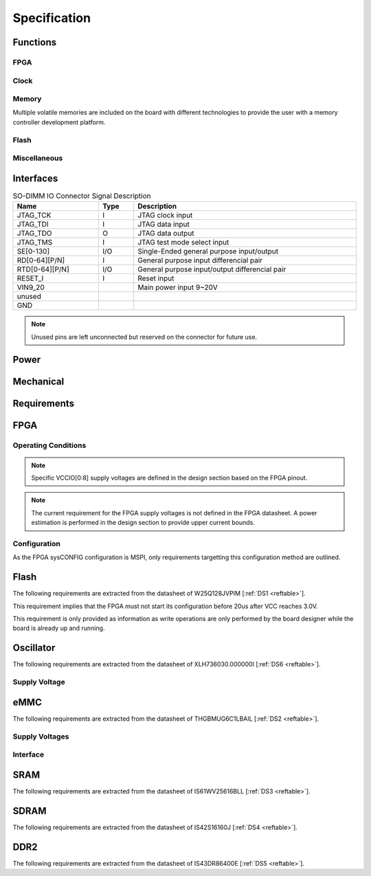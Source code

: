 Specification
=============

Functions
---------

FPGA
^^^^

.. requirement:: U_FPGA_01
   :rationale: 85k LUTs with 365 I/Os. The speed grade of the part is not specified.

   The board shall include a Lattice ECP5 FPGA with reference LFE5U-85F-*BG756C.

Clock
^^^^^

.. requirement:: U_OSC_01
   :rationale: 40MHz LVCMOS, Enable/Disable on pin 1, 3.2x2.5mm package, 3.3VDC±5% supply, ±50ppm precision, -40 to +85°C temperature range.

   A 40 MHz reference oscillator shall be connected to one of the FPGA's global clock inputs, with reference XLH335040.000000I.

Memory
^^^^^^

Multiple volatile memories are included on the board with different technologies to provide the user with a memory controller development platform.

.. requirement:: U_MEMORY_01

   The board shall include a 256k x 16bits Asynchronous SRAM with reference IS61WV25616BLL up to -6 speed grade.

.. requirement:: U_MEMORY_02

   The board shall include a 16M x 16bits 256Mb Synchronous DRAM with reference IS42S16160J up to -6 speed grade.

.. requirement:: U_MEMORY_03
   :rationale: The -5B speed grade corresponds to DDR2-400B standard.

   The board shall include a 64M x 8bits 512Mb DDR2 Synchronous DRAM with reference IS43DR86400E up to -5B speed grade.

Flash
^^^^^

.. requirement:: U_FLASH_01
   :rationale: Only 32MBits are required to store the FPGA bitstream but the extra storage can be used by the user more easily than the eMMC. This reference supports optional programmable QSPI interface.

   The board shall include a 128Mbits NOR flash memory with reference W25Q128JVPIM to store the FPGA bitstream used in Quad-SPI configuration.

.. requirement:: U_FLASH_02

   The board shall include a 8GB eMMC flash memory with reference THGBMUG6C1LBAIL with High Speed DDR and HS200 support.

Miscellaneous
^^^^^^^^^^^^^

.. requirement:: U_BUTTON_01

   The board shall include a reset button which shall reset the FPGA.

.. requirement:: U_BUTTON_02

   The board shall include a user button which shall be wired to the FPGA.

.. requirement:: U_LED_01

   The board shall include a status LED which shall indicicate the status of the FPGA.

.. requirement:: U_LED_02

   The board shall include a user LED which shall be driven by the FPGA.

Interfaces
----------

.. requirement:: U_CONNECTOR_01

   The board shall expose its various interfaces using a DDR4 SO-DIMM 260pin edge-card connector with the mapping specified in the following table.

.. image:: ../assets/io-pinout.svg
   :align: center
   :width: 50%

.. list-table:: SO-DIMM IO Connector Signal Description
   :header-rows: 1
   :width: 100%

   * - Name
     - Type
     - Description

   * - JTAG_TCK
     - I
     - JTAG clock input
   * - JTAG_TDI
     - I
     - JTAG data input
   * - JTAG_TDO
     - O
     - JTAG data output
   * - JTAG_TMS
     - I
     - JTAG test mode select input
   * - SE[0-130]
     - I/O
     - Single-Ended general purpose input/output
   * - RD[0-64][P/N]
     - I
     - General purpose input differencial pair
   * - RTD[0-64][P/N]
     - I/O
     - General purpose input/output differencial pair
   * - RESET_I
     - I
     - Reset input
   * - VIN9_20
     - 
     - Main power input 9~20V
   * - unused
     - 
     - 
   * - GND
     - 
     - 

.. note:: Unused pins are left unconnected but reserved on the connector for future use.

Power
-----

.. requirement:: U_POWER_01

   The board shall include DC-DC converters converting the 9-15V input voltage to the appropriate voltages required by the board's components.

Mechanical
----------

.. requirement:: U_MECHANICAL_01
   :rationale: The board can be as tall as needed.

   The board shall match the DDR4 SO-DIMM edge-card horizontal dimensions and features.

.. requirement:: U_MECHANICAL_02

   The board shall include mounting holes around the FPGA to mount a heatsink.


Requirements
------------

FPGA
----

Operating Conditions
^^^^^^^^^^^^^^^^^^^^

.. requirement:: D_FPGA_01
   :derivedfrom: U_FPGA_01

   A power estimation for the FPGA supply voltages shall be performed.

.. requirement:: D_FPGA_02
   :rationale: This corresponds to a 5% precision around 1.1V.
   :derivedfrom: U_FPGA_01

   The VCC supply voltage shall be within 1.045V and 1.155V.

.. requirement:: D_FPGA_03
   :rationale: This corresponds to a 5% precision around 2.5V.
   :derivedfrom: U_FPGA_01

   The VCCAUX supply voltage shall be within 2.375V and 2.625V.

.. requirement:: D_FPGA_04
   :derivedfrom: U_FPGA_01

   The VCCAUX supply voltage ramp shall not exceed 30mV/us during power-up.

.. requirement:: D_FPGA_05
   :derivedfrom: U_FPGA_01

   VCCIO[0:8] supply voltages shall be between 1.14V and 3.465V.

.. note:: Specific VCCIO[0:8] supply voltages are defined in the design section based on the FPGA pinout.

.. requirement:: D_FPGA_10
   :derivedfrom: U_FPGA_01

   Power supply ramp rate for all supplies shall not exceed 10V/ms.

.. requirement:: D_FPGA_11
   :derivedfrom: U_FPGA_01

   The following power-up sequence of supply voltages shall be implemented : VCCIO*, VCCAUX, VCC.

.. note:: The current requirement for the FPGA supply voltages is not defined in the FPGA datasheet. A power estimation is performed in the design section to provide upper current bounds.

.. requirement:: D_FPGA_12
   :derivedfrom: U_FPGA_01

   The FPGA junction temperature shall not exceed 85°C.

Configuration
^^^^^^^^^^^^^

As the FPGA sysCONFIG configuration is MSPI, only requirements targetting this configuration method are outlined.

.. requirement:: D_FPGA_13
   :derivedfrom: U_FPGA_01

   4.7kohms pull-up resistors shall be placed between the following signals and VCCIO8: TDI, TMS, TDO.

.. requirement:: D_FPGA_14
   :derivedfrom: U_FPGA_01

   A 4.7kohms pull-down resistor shall be placed between TCK and GND.

.. requirement:: D_FPGA_15
   :derivedfrom: U_FPGA_01

   4.7kohms pull-up resistors shall be placed between the following signals and VCCIO8: PROGRAMN and INITN.

.. requirement:: D_FPGA_16
   :derivedfrom: U_FPGA_01

   A 10kohms pull-up resistor shall be placed between CSSPIN and VCCIO8.

.. requirement:: D_FPGA_17
   :derivedfrom: U_FPGA_01

   A 1kohms pull-up resistor shall be placed between MCLK and VCCIO8.

.. requirement:: D_FPGA_18
   :derivedfrom: U_FPGA_01

   10kohms pull-up resistors shall be placed between CFG[2:0] and VCCIO8 when the configuration bit shall be 1. CFG[2:0] shall be directly connected to GND otherwise.

Flash
-----

The following requirements are extracted from the datasheet of W25Q128JVPIM [:ref:`DS1 <reftable>`].

.. requirement:: D_FLASH_01
   :rationale: This corresponds to a 10% precision arround 3.3V.
   :derivedfrom: U_FLASH_01

   The VCC supply voltage shall be within 3.0V and 3.6V with a current capacity of 25mA.

.. requirement:: D_FLASH_02
   :derivedfrom: U_FLASH_01

   The CS input shall track the VCC supply levet at power-up and power-down using a pull-up resistor.

.. requirement:: D_FLASH_03
   :derivedfrom: U_FLASH_01

   The time between VCC reaching 3.0V to the CS pin being pulled low shall be at least 20us.

This requirement implies that the FPGA must not start its configuration before 20us after VCC reaches 3.0V.

.. requirement:: D_FLASH_04
   :derivedfrom: U_FLASH_01

   The time between VCC reaching 2.0V and the first write instruction shall be at least 5ms.

This requirement is only provided as information as write operations are only performed by the board designer while the board is already up and running.

Oscillator
----------

The following requirements are extracted from the datasheet of XLH736030.000000I [:ref:`DS6 <reftable>`].

Supply Voltage
^^^^^^^^^^^^^^

.. requirement:: D_OSC_01
   :derivedfrom: U_OSC_01

   The VDD supply voltage shall be within 3.135V and 3.465V with a current capacity of 35mA.

.. requirement:: D_OSC_02
   :derivedfrom: U_OSC_01

   A 0.01uF bypass capacitor shall be placed between VDD and GND.

eMMC
----

The following requirements are extracted from the datasheet of THGBMUG6C1LBAIL [:ref:`DS2 <reftable>`].

Supply Voltages
^^^^^^^^^^^^^^^

.. requirement:: D_EMMC_01
   :rationale: This corresponds to an 8% precision arround 1.8V.
   :derivedfrom: U_FLASH_02

   The VCCQ supply voltage shall be within 1.70V and 1.95V with a current capacity of 220mA.

.. requirement:: D_EMMC_02
   :rationale: This corresponds to an 10% precision arround 3.3V.
   :derivedfrom: U_FLASH_02

   The VCC supply voltage shall be within 2.70V and 3.60V with a current capacity of 40mA.

.. requirement:: D_EMMC_03
   :derivedfrom: U_FLASH_02

   A 2.2uF capacitor shall be placed between VDDI and VSS.

.. requirement:: D_EMMC_04
   :derivedfrom: U_FLASH_02

   Both a 2.2uF and a 100nF capacitors shall be placed between VCC and VSS.

.. requirement:: D_EMMC_05
   :derivedfrom: U_FLASH_02

   Both a 2.2uF and a 100nF capacitors shall be placed between VCCQ and VSS.

.. requirement:: D_EMMC_06
   :derivedfrom: U_FLASH_02

   The time between VCCQ reaching 1.70V and VCC reaching 2.70V shall be less than 80ms.


Interface
^^^^^^^^^

.. requirement:: D_EMMC_07
   :derivedfrom: U_FLASH_02

   A 4.7kohms to 50kohms pull-up resistor shall be placed between the CMD pin and VCCQ.

.. requirement:: D_EMMC_08
   :derivedfrom: U_FLASH_02

   A 10kohms to 50kohms pull-up resistor shall be placed between the DAT0-DAT7 pins and VCCQ.

.. requirement:: D_EMMC_09
   :derivedfrom: U_FLASH_02

   A 10kohms to 50kohms pull-down resistor shall be placed between the Data Strobe pin and VSSQ.

.. requirement:: D_EMMC_10
   :derivedfrom: U_FLASH_02

   A 10kohms pull-up resistor shall be placed between the RST_n pin and VCCQ.

.. requirement:: D_EMMC_11
   :derivedfrom: U_FLASH_02

   The following signals shall be routed with transmission lines matched to 50ohms ±10% : DAT0-DAT7, CMD and CLK.

.. requirement:: D_EMMC_12
   :derivedfrom: U_FLASH_02

   The 47ohms termination resistor shall be placed in series with the following signals : CLK, CMD, DS, DAT0-DAT7 and RST_n.

.. requirement:: D_EMMC_13
   :derivedfrom: U_FLASH_02

   The following signals shall be length matched : DAT0-DAT7, CMD and CLK.

SRAM
----

The following requirements are extracted from the datasheet of IS61WV25616BLL [:ref:`DS3 <reftable>`].

.. requirement:: D_SRAM_01
   :rationale: This corresponds to an 5% precision arround 3.3V.
   :derivedfrom: U_MEMORY_01

   The VDD supply voltage shall be within 3.135V and 3.465V with a current capacity of 50mA.

.. requirement:: D_SRAM_02
   :derivedfrom: U_MEMORY_01

   The following pins shall not exceed VDD+0.3V : Address, Data and Control pins.

.. requirement:: D_SRAM_03
   :derivedfrom: U_MEMORY_01

   The following pins shall not be lower than -0.3V : Address, Data and Control pins.

SDRAM
-----

The following requirements are extracted from the datasheet of IS42S16160J [:ref:`DS4 <reftable>`].

.. requirement:: D_SDRAM_01
   :rationale: This corresponds to an 10% precision arround 3.3V.
   :derivedfrom: U_MEMORY_02

   The VDD and VCCQ supply voltage shall be within 3.0V and 3.6V with a current capacity of 140mA.

.. requirement:: D_SDRAM_02
   :derivedfrom: U_MEMORY_02

   The following pins shall not exceed VDD+0.3V : Address, Data and Control pins.

.. requirement:: D_SDRAM_03
   :derivedfrom: U_MEMORY_02

   The following pins shall not be lower than -0.3V : Address, Data and Control pins.

DDR2
----

The following requirements are extracted from the datasheet of IS43DR86400E [:ref:`DS5 <reftable>`].

.. requirement:: D_DDR2_01
   :rationale: This corresponds to an 5% precision arround 1.8V.
   :derivedfrom: U_MEMORY_02

   The VDD, VDDL and VDDQ supply voltages shall be within 1.7V and 1.9V with a current capacity of .

.. requirement:: D_DDR2_02
   :derivedfrom: U_MEMORY_02

   The VDD voltage ramp time shall not be greater than 200ms from when VDD ramps from 300mV to VDD min.

.. requirement:: D_DDR2_03
   :derivedfrom: U_MEMORY_02

   During the VDD voltage ramp, VDD and VDDQ shall not be futher apart than 300mV.

.. requirement:: D_DDR2_04
   :rationale: This corresponds to an 2% precision arround 0.5*VDDQ.
   :derivedfrom: U_MEMORY_02

   The VREF voltage shall be within 0.882V and 0.918V.

.. requirement:: D_DDR2_05
   :derivedfrom: U_MEMORY_02

   Peak to peak AC noise on VREF shall not exceed ±2% of VREF(dc).

.. requirement:: D_DDR2_06
   :rationale: VTT of the transmitting device must track VREF of the receiving device.
   :derivedfrom: U_MEMORY_02

   The VTT voltage shall be within VREF - 0.04 and VREF + 0.04.

.. requirement:: D_DDR2_07
   :derivedfrom: U_MEMORY_02

   The peak amplitude for the overshoot and undershoot area of the following pins shall be lower than 0.5V : Address, Control, Clock, Data, Strobe and Mask.

.. requirement:: D_DDR2_08
   :derivedfrom: U_MEMORY_02

   The amplitude area above VDD and below VSS of the following pins shall be lower than 1.33 V-ns : Address and Control.

.. requirement:: D_DDR2_09
   :derivedfrom: U_MEMORY_02

   The amplitude area above VDD and below VSS of the following pins shall be lower than 0.38 V-ns : Clock, Data, Strobe and Mask.

